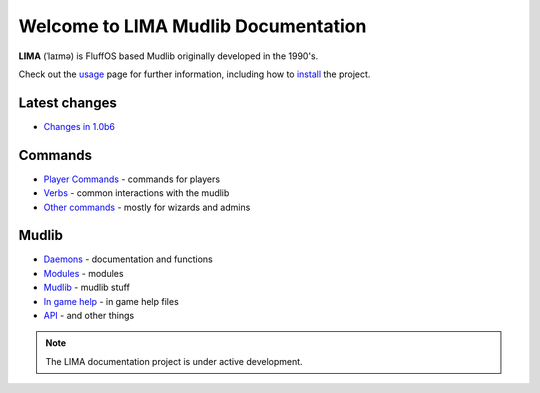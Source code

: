 ************************************
Welcome to LIMA Mudlib Documentation
************************************

**LIMA** (ˈlaɪmə) is FluffOS based Mudlib originally developed in the 1990's.

Check out the `usage <Usage.html>`_ page for further information, including
how to `install <Installation.html>`_ the project.

Latest changes
==============
- `Changes in 1.0b6 <versions/10b6.html>`_

Commands
========
- `Player Commands <Player_Commands.html>`_ - commands for players
- `Verbs <Verbs.html>`_ - common interactions with the mudlib
- `Other commands <Commands.html>`_ - mostly for wizards and admins

Mudlib
======
- `Daemons <Daemons.html>`_ - documentation and functions
- `Modules <Modules.html>`_ - modules
- `Mudlib <Mudlib.html>`_ - mudlib stuff
- `In game help <Ingame.html>`_ - in game help files
- `API <API.html>`_ - and other things

.. note::

   The LIMA documentation project is under active development.

